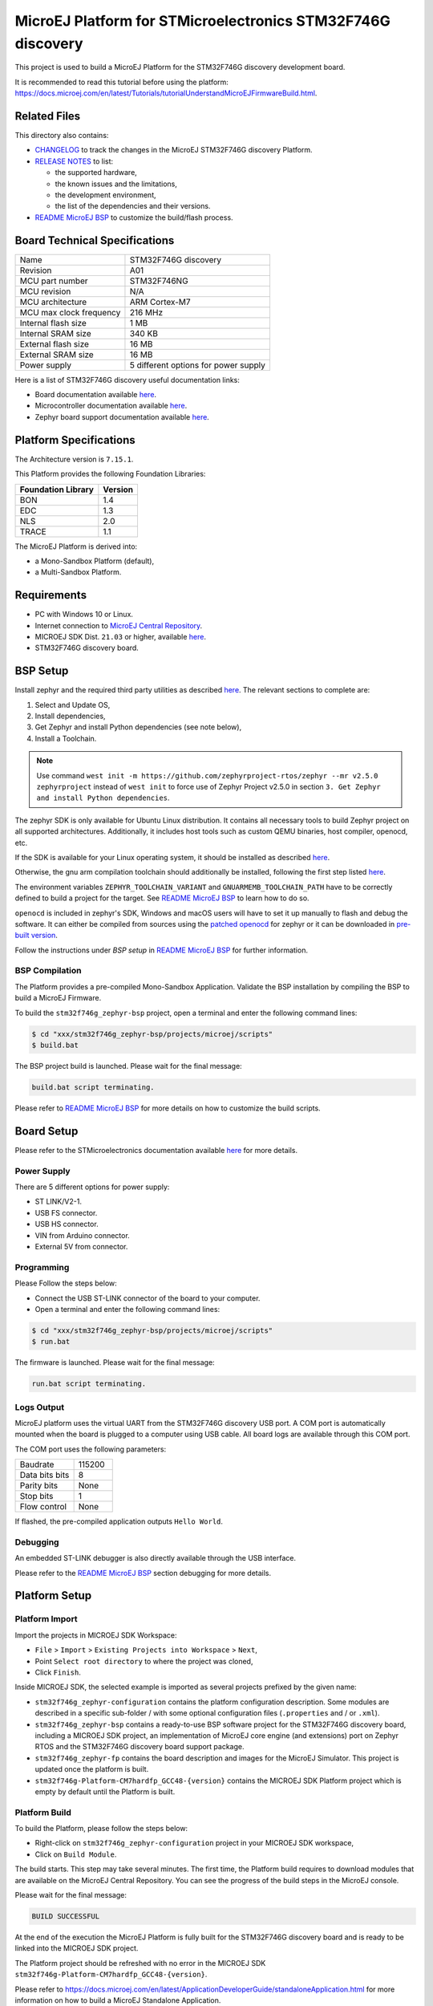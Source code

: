 ..
    Copyright 2020-2021 MicroEJ Corp. All rights reserved.
    This library is provided in source code for use, modification and test, subject to license terms.
    Any modification of the source code will break MicroEJ Corp. warranties on the whole library.

.. |BOARD_NAME| replace:: STM32F746G discovery
.. |BOARD_REVISION| replace:: A01
.. |PLATFORM_NAME| replace:: STM32F746G Platform
.. |PLATFORM_VER| replace:: 0.1.0
.. |RCP| replace:: MICROEJ SDK
.. |PLATFORM| replace:: MicroEJ Platform
.. |PLATFORMS| replace:: MicroEJ Platforms
.. |SIM| replace:: MicroEJ Simulator
.. |ARCH| replace:: MicroEJ Architecture
.. |CIDE| replace:: MICROEJ SDK
.. |RTOS| replace:: Zephyr RTOS
.. |MANUFACTURER| replace:: STMicroelectronics

.. _README MicroEJ BSP: ./stm32f746g_zephyr-bsp/projects/microej/README.rst
.. _RELEASE NOTES: ./RELEASE_NOTES.rst
.. _CHANGELOG: ./CHANGELOG.rst

==========================================
|PLATFORM| for |MANUFACTURER| |BOARD_NAME|
==========================================

This project is used to build a |PLATFORM| for the |BOARD_NAME|
development board.

.. image:: ./images/stm32f746g_disco.jpg

It is recommended to read this tutorial before using the platform: https://docs.microej.com/en/latest/Tutorials/tutorialUnderstandMicroEJFirmwareBuild.html.

Related Files
=============

This directory also contains:

* `CHANGELOG`_ to track the changes in the MicroEJ
  |BOARD_NAME| Platform.
* `RELEASE NOTES`_ to list:

  - the supported hardware,
  - the known issues and the limitations,
  - the development environment,
  - the list of the dependencies and their versions.

* `README MicroEJ BSP`_ to customize the build/flash process.
  
Board Technical Specifications
==============================

.. list-table::

   * - Name
     - |BOARD_NAME|
   * - Revision
     - |BOARD_REVISION|
   * - MCU part number
     - STM32F746NG
   * - MCU revision
     - N/A
   * - MCU architecture
     - ARM Cortex-M7
   * - MCU max clock frequency
     - 216 MHz
   * - Internal flash size
     - 1 MB
   * - Internal SRAM size
     - 340 KB
   * - External flash size
     - 16 MB
   * - External SRAM size
     - 16 MB
   * - Power supply
     - 5 different options for power supply

Here is a list of |BOARD_NAME| useful documentation links:

- Board documentation available `here <https://www.st.com/en/evaluation-tools/32f746gdiscovery.html>`__.
- Microcontroller documentation available `here <https://www.st.com/en/microcontrollers-microprocessors/stm32f746ng.html>`__.
- Zephyr board support documentation available `here <https://docs.zephyrproject.org/2.5.0/boards/arm/stm32f746g_disco/doc/index.html>`__.

Platform Specifications
=======================

The Architecture version is ``7.15.1``.

This Platform provides the following Foundation Libraries:

.. list-table::
   :header-rows: 1

   * - Foundation Library
     - Version
   * - BON
     - 1.4
   * - EDC
     - 1.3
   * - NLS
     - 2.0
   * - TRACE
     - 1.1

The |PLATFORM| is derived into:

- a Mono-Sandbox Platform (default),
- a Multi-Sandbox Platform.

Requirements
============

- PC with Windows 10 or Linux.
- Internet connection to `MicroEJ Central Repository <https://developer.microej.com/central-repository/>`_.
- |RCP| Dist. ``21.03`` or higher, available `here <https://developer.microej.com/get-started/>`_.
- |BOARD_NAME| board.

BSP Setup
=========

Install zephyr and the required third party utilities as described `here <https://docs.zephyrproject.org/2.5.0/getting_started/index.html>`_. 
The relevant sections to complete are:

1. Select and Update OS,
2. Install dependencies,
3. Get Zephyr and install Python dependencies (see note below),
4. Install a Toolchain.

.. note::
   Use command ``west init -m https://github.com/zephyrproject-rtos/zephyr --mr v2.5.0 zephyrproject``
   instead of ``west init`` to force use of Zephyr Project v2.5.0 in section ``3. Get Zephyr and install Python dependencies``.


The zephyr SDK is only available for Ubuntu Linux distribution. It contains all necessary tools to build Zephyr project on all supported architectures.
Additionally, it includes host tools such as custom QEMU binaries, host compiler, openocd, etc.

If the SDK is available for your Linux operating system, it should be installed as described
`here <https://docs.zephyrproject.org/2.5.0/getting_started/installation_linux.html#zephyr-sdk>`_.

Otherwise, the gnu arm compilation toolchain should additionally be installed, following the first step listed
`here <https://docs.zephyrproject.org/2.5.0/getting_started/toolchain_3rd_party_x_compilers.html#gnu-arm-embedded>`_.

The environment variables ``ZEPHYR_TOOLCHAIN_VARIANT`` and ``GNUARMEMB_TOOLCHAIN_PATH`` have to be correctly defined to build a project for the target.
See `README MicroEJ BSP`_ to learn how to do so.

``openocd`` is included in zephyr's SDK, Windows and macOS users will have to set it up manually to flash and debug the software. 
It can either be compiled from sources using the `patched openocd <https://github.com/zephyrproject-rtos/openocd>`_
for zephyr or it can be downloaded in `pre-built version <https://gnutoolchains.com/arm-eabi/openocd>`_. 

Follow the instructions under *BSP setup* in `README MicroEJ BSP`_ for further information.

BSP Compilation
---------------

The Platform provides a pre-compiled Mono-Sandbox Application.
Validate the BSP installation by compiling the BSP to build a MicroEJ
Firmware.

To build the ``stm32f746g_zephyr-bsp`` project, open a
terminal and enter the following command lines:

.. code-block:: sh

      $ cd "xxx/stm32f746g_zephyr-bsp/projects/microej/scripts"
      $ build.bat

The BSP project build is launched. Please wait for the final message:

.. code-block::

      build.bat script terminating.

Please refer to `README MicroEJ BSP`_ for more details on how to
customize the build scripts.

Board Setup
===========

Please refer to the |MANUFACTURER| documentation available `here
<https://www.st.com/en/evaluation-tools/32f746gdiscovery.html#documentation>`__
for more details.

Power Supply
------------

There are 5 different options for power supply:

- ST LINK/V2-1.
- USB FS connector.
- USB HS connector.
- VIN from Arduino connector.
- External 5V from connector.

Programming
-----------

Please Follow the steps below:

- Connect the USB ST-LINK connector of the board to your computer.
- Open a terminal and enter the following command lines:

.. code-block:: sh

      $ cd "xxx/stm32f746g_zephyr-bsp/projects/microej/scripts"
      $ run.bat

The firmware is launched. Please wait for the final message:

.. code-block::

      run.bat script terminating.

Logs Output
-----------

MicroEJ platform uses the virtual UART from the |BOARD_NAME|
USB port.  A COM port is automatically mounted when the board is
plugged to a computer using USB cable.  All board logs are available
through this COM port.

The COM port uses the following parameters:

.. list-table::
   :widths: 3 2

   * - Baudrate
     - 115200
   * - Data bits bits
     - 8
   * - Parity bits
     - None
   * - Stop bits
     - 1
   * - Flow control
     - None

If flashed, the pre-compiled application outputs ``Hello World``.

Debugging
---------

An embedded ST-LINK debugger is also directly available through the USB interface.

Please refer to the `README MicroEJ BSP`_ section debugging for more
details.

Platform Setup
==============

Platform Import
---------------

Import the projects in |RCP| Workspace:

- ``File`` > ``Import`` > ``Existing Projects into Workspace`` >
  ``Next``,
- Point ``Select root directory`` to where the project was cloned,
- Click ``Finish``.

Inside |RCP|, the selected example is imported as several projects
prefixed by the given name:

- ``stm32f746g_zephyr-configuration`` contains the
  platform configuration description. Some modules are described in a
  specific sub-folder / with some optional configuration files
  (``.properties`` and / or ``.xml``).

- ``stm32f746g_zephyr-bsp`` contains a ready-to-use BSP
  software project for the |BOARD_NAME| board, including a
  |CIDE| project, an implementation of MicroEJ core engine (and
  extensions) port on |RTOS| and the |BOARD_NAME| board
  support package.

- ``stm32f746g_zephyr-fp`` contains the board description and
  images for the MicroEJ Simulator. This project is updated once
  the platform is built.

- ``stm32f746g-Platform-CM7hardfp_GCC48-{version}``
  contains the |RCP| Platform project which is empty by default until
  the Platform is built.

Platform Build
--------------

To build the Platform, please follow the steps below:

- Right-click on ``stm32f746g_zephyr-configuration``
  project in your |RCP| workspace,
- Click on ``Build Module``.

The build starts.  This step may take several minutes.  The first
time, the Platform build requires to download modules that are
available on the MicroEJ Central Repository.  You can see the progress
of the build steps in the MicroEJ console.

Please wait for the final message:

.. code-block::

                          BUILD SUCCESSFUL

At the end of the execution the |PLATFORM| is fully built for the
|BOARD_NAME| board and is ready to be linked into the |CIDE|
project.


The Platform project should be refreshed with no error in the |RCP|
``stm32f746g-Platform-CM7hardfp_GCC48-{version}``.

Please refer to 
https://docs.microej.com/en/latest/ApplicationDeveloperGuide/standaloneApplication.html
for more information on how to build a MicroEJ Standalone Application.

An evaluation license is needed for building an application. Please refer to
https://docs.microej.com/en/latest/overview/licenses.html#evaluation-license
for information on how to acquire and activate a license.

Testsuite Configuration
=======================

Troubleshooting
===============

Files not found during the build
--------------------------------

Errors about files not found during the build may be caused by long
path.  Please refer to the known issues and limitations in the
`RELEASE NOTES`_ for a workaround.

Zephyr project build cache issue
--------------------------------

Zephyr project build issue can occurred if OS environment variables have been updated 
and an old Zephyr project build cache already exists. Please cleanup Zephyr project build 
cache and relaunch a build before investigating more on the issue.
